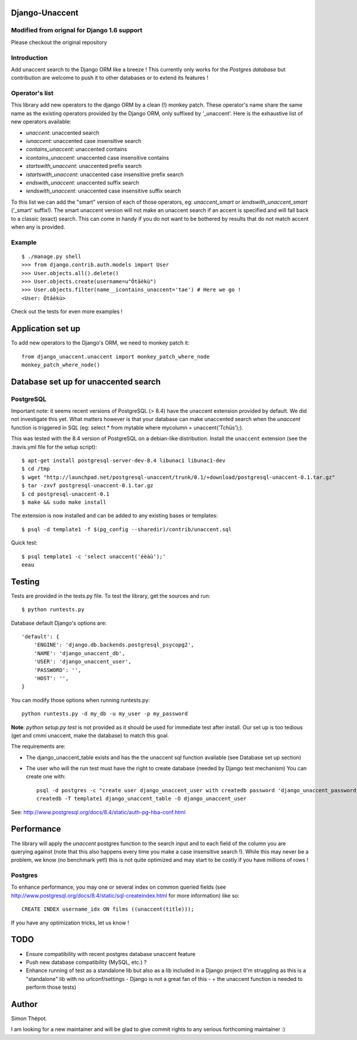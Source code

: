 Django-Unaccent
=================

Modified from orignal for Django 1.6 support
--------------------------------------------
Please checkout the original repository

Introduction
------------


Add unaccent search to the Django ORM like a breeze !
This currently only works for the *Postgres database* but contribution are welcome
to push it to other databases or to extend its features !


Operator's list
---------------

This library add new operators to the django ORM by a clean (!) monkey patch.
These operator's name share the same name as the existing operators provided by
the Django ORM, only suffixed by '_unaccent'.
Here is the exhaustive list of new operators available:

- *unaccent*: unaccented search
- *iunaccent*: unaccented case insensitive search
- *contains_unaccent*: unaccented contains
- *icontains_unaccent*: unaccented case insensitive contains
- *startswith_unaccent*: unaccented prefix search
- *istartswith_unaccent*:  unaccented case insensitive prefix search
- *endswith_unaccent*: unaccented suffix search
- *iendswith_unaccent*: unaccented case insensitive suffix search


To this list we can add the "smart" version of each of those operators,
eg: *unaccent_smart* or *iendswith_unaccent_smart* ('_smart' suffix!).
The smart unaccent version will not make an unaccent search if an accent is specified
and will fall back to a classic (exact) search.
This can come in handy if you do not want to be bothered by results that do not match accent when any is provided.


Example
-------

::

    $ ./manage.py shell
    >>> from django.contrib.auth.models import User
    >>> User.objects.all().delete()
    >>> User.objects.create(username=u"Ôtâèkù")
    >>> User.objects.filter(name__icontains_unaccent='tae') # Here we go !
    <User: Ôtâèkù>

Check out the tests for even more examples !

Application set up
==================


To add new operators to the Django's ORM, we need to monkey patch it::

    from django_unaccent.unaccent import monkey_patch_where_node
    monkey_patch_where_node()


Database set up for unaccented search
=====================================

PostgreSQL
----------

Important note: it seems recent versions of PostgreSQL (> 8.4) have the unaccent extension provided by default.
We did not investigate this yet. What matters however is that your database can make unaccented search
when the *unaccent* function is triggered in SQL (eg: select * from mytable where mycolumn = unaccent('Tchüs');).

This was tested with the 8.4 version of PostgreSQL on a debian-like distribution.
Install the ``unaccent`` extension (see the .travis.yml file for the setup script)::

    $ apt-get install postgresql-server-dev-8.4 libunac1 libunac1-dev
    $ cd /tmp
    $ wget "http://launchpad.net/postgresql-unaccent/trunk/0.1/+download/postgresql-unaccent-0.1.tar.gz"
    $ tar -zxvf postgresql-unaccent-0.1.tar.gz
    $ cd postgresql-unaccent-0.1
    $ make && sudo make install

The extension is now installed and can be added to any existing bases or templates::

    $ psql -d template1 -f $(pg_config --sharedir)/contrib/unaccent.sql

Quick test::

    $ psql template1 -c 'select unaccent('éèàù');'
    eeau


Testing
=======

Tests are provided in the tests.py file.
To test the library, get the sources and run::

    $ python runtests.py

Database default Django's options are::

    'default': {
        'ENGINE': 'django.db.backends.postgresql_psycopg2',
        'NAME': 'django_unaccent_db',
        'USER': 'django_unaccent_user',
        'PASSWORD': '',
        'HOST': '',
    }

You can modify those options when running runtests.py::

    python runtests.py -d my_db -u my_user -p my_password


**Note**: *python setup.py test* is not provided as it should be used for immediate test after install.
Our set up is too tedious (get and cmmi unaccent, make the database) to match this goal.


The requirements are:

* The django_unaccent_table exists and has the the unaccent sql function available (see Database set up section)
* The user who will the run test  must have the right to create database (needed by Django test mechanism)
  You can create one with::

    psql -d postgres -c "create user django_unaccent_user with createdb password 'django_unaccent_password'"
    createdb -T template1 django_unaccent_table -O django_unaccent_user


See: http://www.postgresql.org/docs/8.4/static/auth-pg-hba-conf.html


Performance
===========

The library will apply the *unaccent* postgres function to the search input and to each field of
the column you are querying against (note that this also happens every time you make a case insensitive search !).
While this may never be a problem, we know (no benchmark yet!) this is not quite optimized and may start
to be costly if you have millions of rows !

Postgres
--------

To enhance performance, you may one or several index on common queried fields
(see http://www.postgresql.org/docs/8.4/static/sql-createindex.html for more information) like so::

    CREATE INDEX username_idx ON films ((unaccent(title)));

If you have any optimization tricks, let us know !

TODO
====

* Ensure compatibility with recent postgres database unaccent feature
* Push new database compatibility (MySQL, etc.) ?
* Enhance running of test as a standalone lib but also as a lib included in a Django project
  (I'm struggling as this is a "standalone" lib with no urlconf/settings - Django is not a great fan of this -
  + the unaccent function is needed to perform those tests)

Author
======

Simon Thépot.

I am looking for a new maintainer and will be glad to give commit rights to any serious forthcoming maintainer :)

